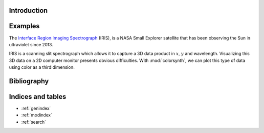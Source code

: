 Introduction
============

.. autosummary::
    :toctree: _autosummary
    :template: module_custom.rst
    :recursive:

    colorsynth

Examples
========

The `Interface Region Imaging Spectrograph <iris.lmsal.com>`_ (IRIS), is a NASA
Small Explorer satellite that has been observing the Sun in ultraviolet since 2013.

IRIS is a scanning slit spectrograph which allows it to capture a 3D data product
in :math:`x`, :math:`y` and wavelength.
Visualizing this 3D data on a 2D computer monitor presents obvious difficulties.
With :mod:`colorsynth`, we can plot this type of data using color as a third dimension.

.. jupyter-execute::

    import shutil
    import urllib
    import pathlib
    import numpy as np
    import matplotlib.pyplot as plt
    import astropy.units as u
    import astropy.visualization
    import astropy.wcs
    import astropy.io
    import astroscrappy
    import colorsynth

    # Download tar.gz archive containing IRIS raster FITS files
    archive, _ = path, headers = urllib.request.urlretrieve(
        url=r"https://www.lmsal.com/solarsoft/irisa/data/level2_compressed/2021/09/23/20210923_061339_3620108077/iris_l2_20210923_061339_3620108077_raster.tar.gz",
        filename="raster.tar.gz",
    )

    # Unpack tar.gz archive into folder
    directory = pathlib.Path("raster")
    shutil.unpack_archive(filename=archive, extract_dir=directory)
    fits = list(directory.glob("*.fits"))

    # Open FITS file containing IRIS spectroheliograms
    hdu_list = astropy.io.fits.open(fits[0])
    hdu = hdu_list[4]

    # Create World Coordinate System instance from the FITS header
    wcs = astropy.wcs.WCS(hdu)

    # Determine the physical meaning of each axis in the FITS file
    axes = list(reversed(wcs.axis_type_names))
    axis_x = axes.index("HPLN")
    axis_y = axes.index("HPLT")
    axis_wavelength =  axes.index("WAVE")
    axis_xy = (axis_x, axis_y)

    # Save spectroheliogram data to a local variable
    spd = hdu.data
    where_valid = spd > -10
    spd[~where_valid] = 0

    # Remove cosmic ray spikes from the spectroheliogram
    for i in range(spd.shape[0]):
        spd[i] = astroscrappy.detect_cosmics(spd[i], cleantype="medmask")[1]

    # Calculate an estimate of the stray light in the spectroheliogram
    bg = np.median(spd, axis=0)
    bg = scipy.ndimage.median_filter(bg, size=(31, 151))
    bg = scipy.ndimage.uniform_filter(bg, size=31)

    # Remove the stray light from the spectroheliogram
    spd = spd - bg
    spd[~where_valid] = 0

    # Calculate coordinate arrays in wavelength and helioprojective x/y
    wavelength, hy, hx = wcs.array_index_to_world(*np.indices(spd.shape))
    hx = hx << u.arcsec
    hy = hy << u.arcsec
    wavelength = wavelength << u.AA

    # Convert wavelength coordinates to Doppler shift
    wavelength_center = hdu_list[0].header["TWAVE4"] * u.AA
    velocity = (wavelength - wavelength_center) * astropy.constants.c / wavelength_center
    velocity = velocity.to(u.km / u.s)

    # Convert spectroheliogram to an RGB image
    rgb, colorbar = colorsynth.rgb_and_colorbar(
        spd=spd,
        wavelength=velocity,
        axis=axis_wavelength,
        spd_min=0,
        spd_max=np.percentile(spd, 99, axis=axis_xy, keepdims=True),
        wavelength_min=-100 * u.km / u.s,
        wavelength_max=+100 * u.km / u.s,
        wavelength_norm=lambda x: np.arcsinh(x / (25 * u.km / u.s))
    )

    # Plot the RGB image
    with astropy.visualization.quantity_support():
        fig, axs = plt.subplots(
            ncols=2,
            figsize=(8, 8),
            gridspec_kw=dict(width_ratios=[.9,.1]),
            constrained_layout=True,
        )
        axs[0].pcolormesh(
            hx.mean(axis_wavelength),
            hy.mean(axis_wavelength),
            np.clip(np.moveaxis(rgb, axis_wavelength, ~0), 0, 1),
        )
        axs[0].set_aspect("equal")
        axs[1].pcolormesh(*colorbar)
        axs[1].yaxis.tick_right()
        axs[1].yaxis.set_label_position("right")

Bibliography
============

.. bibliography::



Indices and tables
==================

* :ref:`genindex`
* :ref:`modindex`
* :ref:`search`
